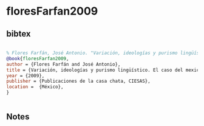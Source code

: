 * floresFarfan2009




** bibtex

#+NAME: bibtex
#+BEGIN_SRC bibtex

% Flores Farfán, José Antonio. "Variación, ideologías y purismo lingüístico. El caso del mexicano o náhuatl." Publicaciones de la casa chata, México, CIESAS (2009).
@book{floresFarfan2009,
author = {Flores Farfán and José Antonio},
title = {Variación, ideologías y purismo lingüístico. El caso del mexicano o náhuatl},
year = {2009},
publisher = {Publicaciones de la casa chata, CIESAS},
location =  {México},
}


#+END_SRC




** Notes

